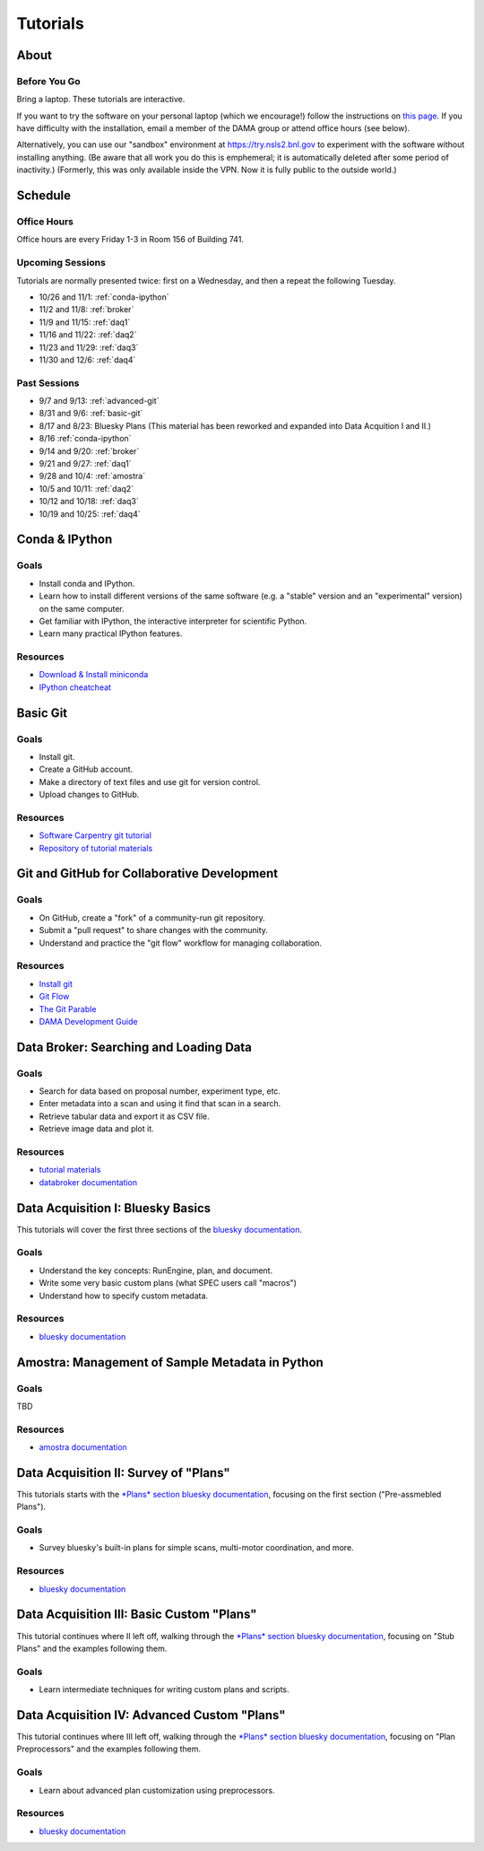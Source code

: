 Tutorials
=========

About
-----

Before You Go
+++++++++++++

Bring a laptop. These tutorials are interactive.

If you want to try the software on your personal laptop (which we encourage!)
follow the instructions on `this page <https://github.com/NSLS-II/tutorial>`_.
If you have difficulty with the installation, email a member of the DAMA group
or attend office hours (see below).

Alternatively, you can use our "sandbox" environment at
`https://try.nsls2.bnl.gov <https://try.nsls2.bnl.gov>`_ to experiment with
the software without installing anything. (Be aware that all work you do this
is emphemeral; it is automatically deleted after some period of inactivity.)
(Formerly, this was only available inside the VPN. Now it is fully public to
the outside world.)

Schedule
--------

Office Hours
++++++++++++

Office hours are every Friday 1-3 in Room 156 of Building 741. 

Upcoming Sessions
+++++++++++++++++

Tutorials are normally presented twice: first on a Wednesday, and then a repeat
the following Tuesday.

* 10/26 and 11/1: :ref:`conda-ipython`
* 11/2 and 11/8: :ref:`broker`
* 11/9 and 11/15: :ref:`daq1`
* 11/16 and 11/22: :ref:`daq2`
* 11/23 and 11/29: :ref:`daq3`
* 11/30 and 12/6: :ref:`daq4`

Past Sessions
+++++++++++++

* 9/7 and 9/13: :ref:`advanced-git`
* 8/31 and 9/6: :ref:`basic-git`
* 8/17 and 8/23: Bluesky Plans (This material has been reworked and expanded into
  Data Acquition I and II.)
* 8/16 :ref:`conda-ipython`
* 9/14 and 9/20: :ref:`broker`
* 9/21 and 9/27: :ref:`daq1`
* 9/28 and 10/4: :ref:`amostra`
* 10/5 and 10/11: :ref:`daq2`
* 10/12 and 10/18: :ref:`daq3`
* 10/19 and 10/25: :ref:`daq4`


.. _conda-ipython:

Conda & IPython
---------------

Goals
+++++

* Install conda and IPython.
* Learn how to install different versions of the same software (e.g. a "stable"
  version and an "experimental" version) on the same computer.
* Get familiar with IPython, the interactive interpreter for scientific Python.
* Learn many practical IPython features.

Resources
+++++++++

* `Download & Install miniconda <http://conda.pydata.org/miniconda.html>`_
* `IPython cheatcheat <_static/ipython-cheatsheet-v1.pdf>`_

.. _basic-git:

Basic Git
---------

Goals
+++++

* Install git.
* Create a GitHub account.
* Make a directory of text files and use git for version control.
* Upload changes to GitHub.

Resources
+++++++++

* `Software Carpentry git tutorial <https://swcarpentry.github.io/git-novice/>`_
* `Repository of tutorial materials <https://github.com/NSLS-II/git-tutorial>`_ 

.. _advanced-git:

Git and GitHub for Collaborative Development
--------------------------------------------

Goals
+++++

* On GitHub, create a "fork" of a community-run git repository.
* Submit a "pull request" to share changes with the community.
* Understand and practice the "git flow" workflow for managing collaboration.

Resources
+++++++++

* `Install git <https://help.github.com/articles/set-up-git/>`_
* `Git Flow <https://guides.github.com/introduction/flow/>`_
* `The Git Parable <http://tom.preston-werner.com/2009/05/19/the-git-parable.html>`_
* `DAMA Development Guide <https://scikit-beam.github.io/scikit-beam/resource/dev_guide/index.html#development-guide>`_

.. _broker:

Data Broker: Searching and Loading Data
---------------------------------------

Goals
+++++

* Search for data based on proposal number, experiment type, etc.
* Enter metadata into a scan and using it find that scan in a search.
* Retrieve tabular data and export it as CSV file.
* Retrieve image data and plot it.

Resources
+++++++++

* `tutorial materials <https://github.com/NSLS-II/broker-tutorial>`_
* `databroker documentation <https://nsls-ii.github.io/databroker>`_

.. _daq1:

Data Acquisition I: Bluesky Basics
----------------------------------

This tutorials will cover the first three sections of the
`bluesky documentation <https://nsls-ii.github.io/bluesky>`_.

Goals
+++++

* Understand the key concepts: RunEngine, plan, and document.
* Write some very basic custom plans (what SPEC users call "macros")
* Understand how to specify custom metadata.

Resources
+++++++++

* `bluesky documentation <https://nsls-ii.github.io/bluesky>`_

.. _amostra:

Amostra: Management of Sample Metadata in Python
------------------------------------------------

Goals
+++++

TBD

Resources
+++++++++

* `amostra documentation <https://nsls-ii.github.io/amostra>`_

.. _daq2:

Data Acquisition II: Survey of "Plans"
--------------------------------------

This tutorials starts with the
`*Plans* section bluesky documentation <https://nsls-ii.github.io/bluesky/plans.html>`_,
focusing on the first section ("Pre-assmebled Plans").

Goals
+++++

* Survey bluesky's built-in plans for simple scans, multi-motor coordination,
  and more.

Resources
+++++++++

* `bluesky documentation <https://nsls-ii.github.io/bluesky>`_

.. _daq3:

Data Acquisition III: Basic Custom "Plans"
------------------------------------------

This tutorial continues where II left off, walking through the
`*Plans* section bluesky documentation <https://nsls-ii.github.io/bluesky/plans.html>`_,
focusing on "Stub Plans" and the examples following them.

Goals
+++++

* Learn intermediate techniques for writing custom plans and scripts.

.. _daq4:

Data Acquisition IV: Advanced Custom "Plans"
--------------------------------------------

This tutorial continues where III left off, walking through the
`*Plans* section bluesky documentation <https://nsls-ii.github.io/bluesky/plans.html>`_,
focusing on "Plan Preprocessors" and the examples following them.

Goals
+++++

* Learn about advanced plan customization using preprocessors.

Resources
+++++++++

* `bluesky documentation <https://nsls-ii.github.io/bluesky/plans.html>`_
